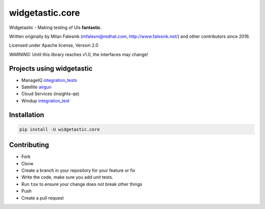 ================
widgetastic.core
================


.. image:: https://img.shields.io/pypi/pyversions/widgetastic.core.svg?style=flat
    :target: https://pypi.org/project/widgetastic.core
    :alt: Python supported versions

.. image:: https://badge.fury.io/py/widgetastic.core.svg
    :target: https://pypi.org/project/widgetastic.core

.. image:: https://github.com/RedHatQE/widgetastic.core/workflows/%F0%9F%95%B5%EF%B8%8F%20Test%20suite/badge.svg?branch=master
    :target: https://github.com/RedHatQE/widgetastic.core/actions?query=workflow%3A%22%F0%9F%95%B5%EF%B8%8F+Test+suite%22

.. image:: https://codecov.io/gh/RedHatQE/widgetastic.core/branch/master/graph/badge.svg
    :target: https://codecov.io/gh/RedHatQE/widgetastic.core

.. image:: https://readthedocs.org/projects/widgetastic/badge/?version=latest
    :target: http://widgetastic.readthedocs.io/en/latest/?badge=latest
    :alt: Documentation Status


Widgetastic - Making testing of UIs **fantastic**.

Written originally by Milan Falesnik (mfalesni@redhat.com, http://www.falesnik.net/) and
other contributors since 2016.

Licensed under Apache license, Version 2.0

*WARNING:* Until this library reaches v1.0, the interfaces may change!

Projects using widgetastic
---------------------------
- ManageIQ `integration_tests <https://github.com/ManageIQ/integration_tests>`_
- Satellite `airgun <https://github.com/SatelliteQE/airgun>`_
- Cloud Services (insights-qe)
- Windup `integration_test <https://github.com/windup/windup_integration_test>`_

Installation
------------

.. code-block:: bash

    pip install -U widgetastic.core


Contributing
------------
- Fork
- Clone
- Create a branch in your repository for your feature or fix
- Write the code, make sure you add unit tests.
- Run ``tox`` to ensure your change does not break other things
- Push
- Create a pull request
